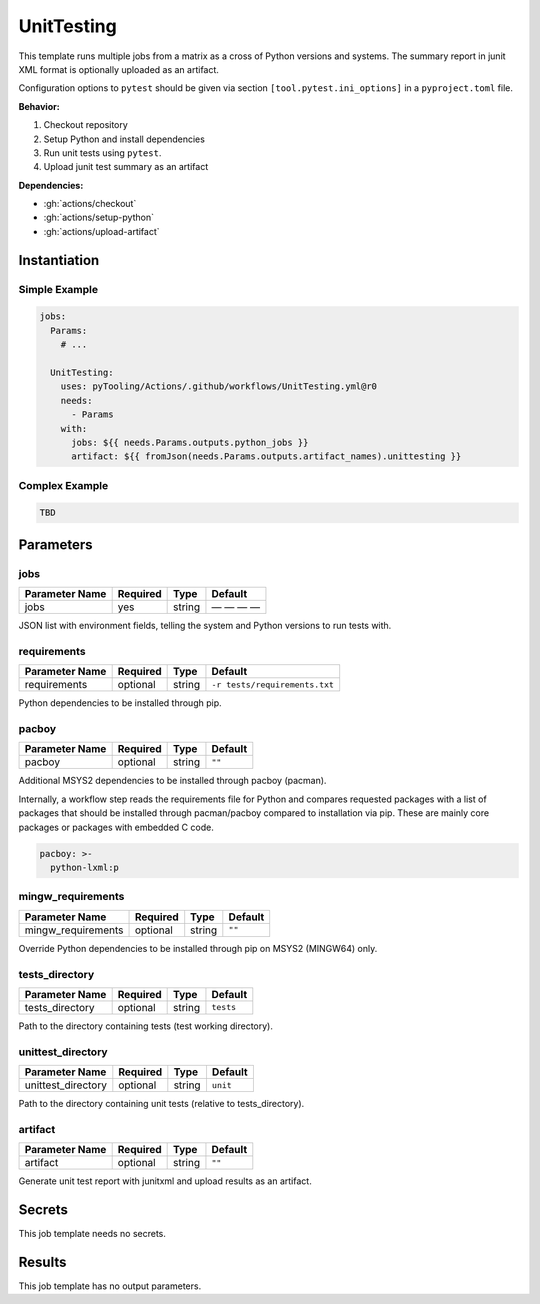 .. _JOBTMPL/UnitTesting:

UnitTesting
###########

This template runs multiple jobs from a matrix as a cross of Python versions and systems. The summary report in junit
XML format is optionally uploaded as an artifact.

Configuration options to ``pytest`` should be given via section ``[tool.pytest.ini_options]`` in a ``pyproject.toml``
file.

**Behavior:**

1. Checkout repository
2. Setup Python and install dependencies
3. Run unit tests using ``pytest``.
4. Upload junit test summary as an artifact

**Dependencies:**

* :gh:`actions/checkout`
* :gh:`actions/setup-python`
* :gh:`actions/upload-artifact`

Instantiation
*************

Simple Example
==============

.. code-block:: yaml

   jobs:
     Params:
       # ...

     UnitTesting:
       uses: pyTooling/Actions/.github/workflows/UnitTesting.yml@r0
       needs:
         - Params
       with:
         jobs: ${{ needs.Params.outputs.python_jobs }}
         artifact: ${{ fromJson(needs.Params.outputs.artifact_names).unittesting }}


Complex Example
===============

.. code-block:: yaml

   TBD

Parameters
**********

jobs
====

+----------------+----------+----------+--------------+
| Parameter Name | Required | Type     | Default      |
+================+==========+==========+==============+
| jobs           | yes      | string   | — — — —      |
+----------------+----------+----------+--------------+

JSON list with environment fields, telling the system and Python versions to run tests with.


requirements
============

+----------------+----------+----------+---------------------------------+
| Parameter Name | Required | Type     | Default                         |
+================+==========+==========+=================================+
| requirements   | optional | string   | ``-r tests/requirements.txt``   |
+----------------+----------+----------+---------------------------------+

Python dependencies to be installed through pip.


pacboy
======

+----------------+----------+----------+-----------+
| Parameter Name | Required | Type     | Default   |
+================+==========+==========+===========+
| pacboy         | optional | string   | ``""``    |
+----------------+----------+----------+-----------+

Additional MSYS2 dependencies to be installed through pacboy (pacman).

Internally, a workflow step reads the requirements file for Python and compares requested packages with a list of
packages that should be installed through pacman/pacboy compared to installation via pip. These are mainly core packages
or packages with embedded C code.

.. code-block:: yaml

   pacboy: >-
     python-lxml:p


mingw_requirements
==================

+--------------------+----------+----------+----------+
| Parameter Name     | Required | Type     | Default  |
+====================+==========+==========+==========+
| mingw_requirements | optional | string   | ``""``   |
+--------------------+----------+----------+----------+

Override Python dependencies to be installed through pip on MSYS2 (MINGW64) only.


tests_directory
===============

+-----------------+----------+----------+-----------+
| Parameter Name  | Required | Type     | Default   |
+=================+==========+==========+===========+
| tests_directory | optional | string   | ``tests`` |
+-----------------+----------+----------+-----------+

Path to the directory containing tests (test working directory).


unittest_directory
==================

+--------------------+----------+----------+----------+
| Parameter Name     | Required | Type     | Default  |
+====================+==========+==========+==========+
| unittest_directory | optional | string   | ``unit`` |
+--------------------+----------+----------+----------+

Path to the directory containing unit tests (relative to tests_directory).


artifact
========

+----------------+----------+----------+----------+
| Parameter Name | Required | Type     | Default  |
+================+==========+==========+==========+
| artifact       | optional | string   | ``""``   |
+----------------+----------+----------+----------+

Generate unit test report with junitxml and upload results as an artifact.


Secrets
*******

This job template needs no secrets.


Results
*******

This job template has no output parameters.
